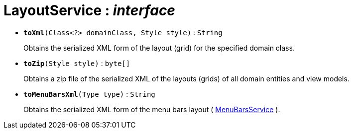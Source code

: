= LayoutService : _interface_





* `[teal]#*toXml*#(Class<?> domainClass, Style style)` : `String`
+
Obtains the serialized XML form of the layout (grid) for the specified domain class.


* `[teal]#*toZip*#(Style style)` : `byte[]`
+
Obtains a zip file of the serialized XML of the layouts (grids) of all domain entities and view models.


* `[teal]#*toMenuBarsXml*#(Type type)` : `String`
+
Obtains the serialized XML form of the menu bars layout ( xref:system:generated:index/MenuBarsService.adoc[MenuBarsService] ).
